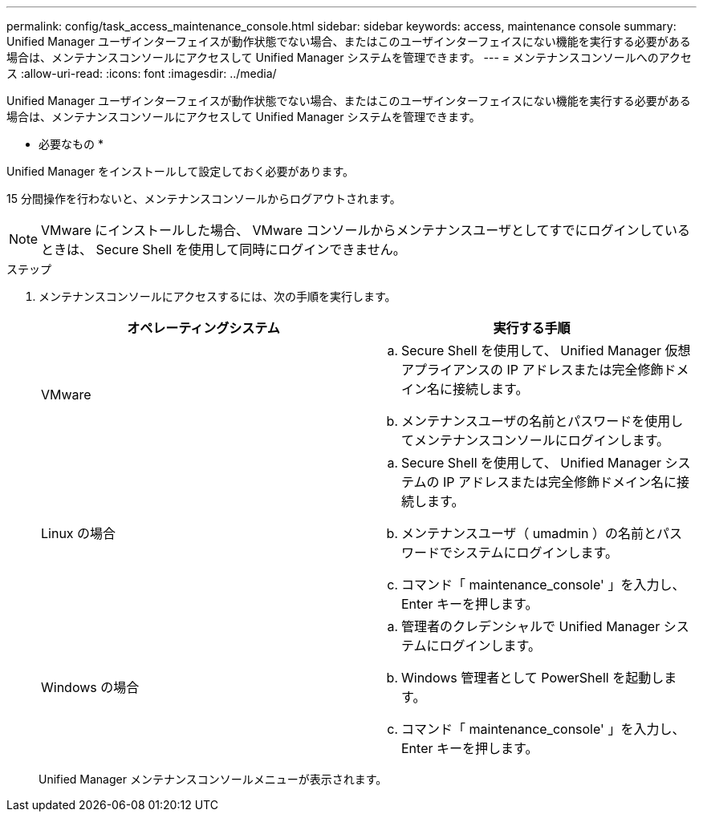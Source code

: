 ---
permalink: config/task_access_maintenance_console.html 
sidebar: sidebar 
keywords: access, maintenance console 
summary: Unified Manager ユーザインターフェイスが動作状態でない場合、またはこのユーザインターフェイスにない機能を実行する必要がある場合は、メンテナンスコンソールにアクセスして Unified Manager システムを管理できます。 
---
= メンテナンスコンソールへのアクセス
:allow-uri-read: 
:icons: font
:imagesdir: ../media/


[role="lead"]
Unified Manager ユーザインターフェイスが動作状態でない場合、またはこのユーザインターフェイスにない機能を実行する必要がある場合は、メンテナンスコンソールにアクセスして Unified Manager システムを管理できます。

* 必要なもの *

Unified Manager をインストールして設定しておく必要があります。

15 分間操作を行わないと、メンテナンスコンソールからログアウトされます。

[NOTE]
====
VMware にインストールした場合、 VMware コンソールからメンテナンスユーザとしてすでにログインしているときは、 Secure Shell を使用して同時にログインできません。

====
.ステップ
. メンテナンスコンソールにアクセスするには、次の手順を実行します。
+
[cols="2*"]
|===
| オペレーティングシステム | 実行する手順 


 a| 
VMware
 a| 
.. Secure Shell を使用して、 Unified Manager 仮想アプライアンスの IP アドレスまたは完全修飾ドメイン名に接続します。
.. メンテナンスユーザの名前とパスワードを使用してメンテナンスコンソールにログインします。




 a| 
Linux の場合
 a| 
.. Secure Shell を使用して、 Unified Manager システムの IP アドレスまたは完全修飾ドメイン名に接続します。
.. メンテナンスユーザ（ umadmin ）の名前とパスワードでシステムにログインします。
.. コマンド「 maintenance_console' 」を入力し、 Enter キーを押します。




 a| 
Windows の場合
 a| 
.. 管理者のクレデンシャルで Unified Manager システムにログインします。
.. Windows 管理者として PowerShell を起動します。
.. コマンド「 maintenance_console' 」を入力し、 Enter キーを押します。


|===
+
Unified Manager メンテナンスコンソールメニューが表示されます。



